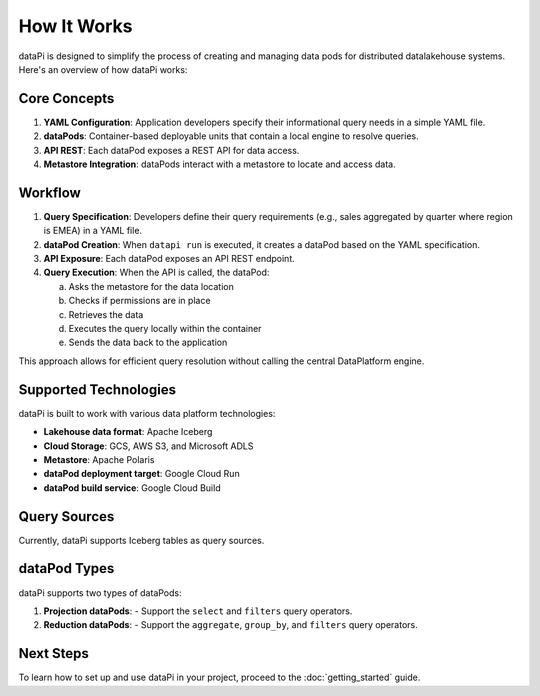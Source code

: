 How It Works
============

dataPi is designed to simplify the process of creating and managing data pods for distributed datalakehouse systems. Here's an overview of how dataPi works:

Core Concepts
-------------

1. **YAML Configuration**: Application developers specify their informational query needs in a simple YAML file.

2. **dataPods**: Container-based deployable units that contain a local engine to resolve queries.

3. **API REST**: Each dataPod exposes a REST API for data access.

4. **Metastore Integration**: dataPods interact with a metastore to locate and access data.

Workflow
--------

1. **Query Specification**:
   Developers define their query requirements (e.g., sales aggregated by quarter where region is EMEA) in a YAML file.

2. **dataPod Creation**:
   When ``datapi run`` is executed, it creates a dataPod based on the YAML specification.

3. **API Exposure**:
   Each dataPod exposes an API REST endpoint.

4. **Query Execution**:
   When the API is called, the dataPod:
   
   a. Asks the metastore for the data location
   b. Checks if permissions are in place
   c. Retrieves the data
   d. Executes the query locally within the container
   e. Sends the data back to the application

.. image:: ../../assets/datapod.png
   :alt: dataPod Workflow

This approach allows for efficient query resolution without calling the central DataPlatform engine.

Supported Technologies
----------------------

dataPi is built to work with various data platform technologies:

- **Lakehouse data format**: Apache Iceberg
- **Cloud Storage**: GCS, AWS S3, and Microsoft ADLS
- **Metastore**: Apache Polaris
- **dataPod deployment target**: Google Cloud Run
- **dataPod build service**: Google Cloud Build

Query Sources
-------------

Currently, dataPi supports Iceberg tables as query sources.

dataPod Types
-------------

dataPi supports two types of dataPods:

1. **Projection dataPods**:
   - Support the ``select`` and ``filters`` query operators.

2. **Reduction dataPods**:
   - Support the ``aggregate``, ``group_by``, and ``filters`` query operators.

Next Steps
----------

To learn how to set up and use dataPi in your project, proceed to the :doc:`getting_started` guide.
